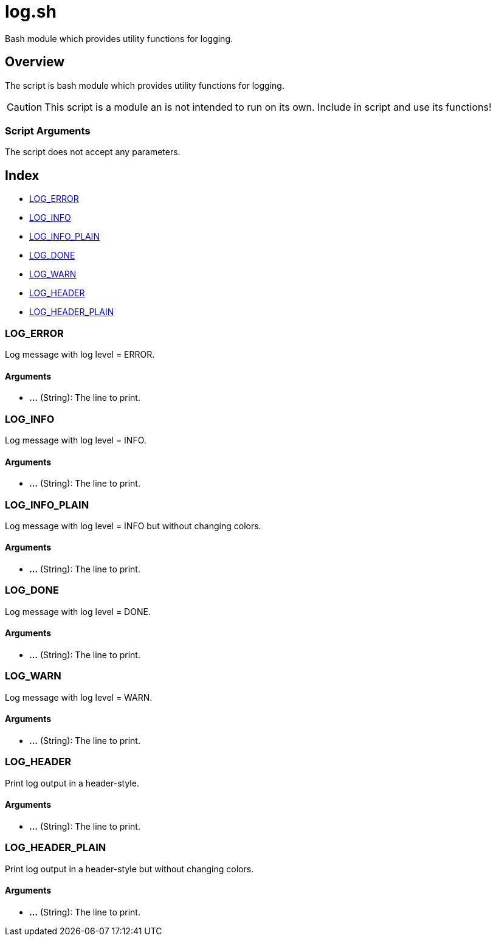 = log.sh

// +-----------------------------------------------+
// |                                               |
// |    DO NOT EDIT HERE !!!!!                     |
// |                                               |
// |    File is auto-generated by pipline.         |
// |    Contents are based on bash script docs.    |
// |                                               |
// +-----------------------------------------------+


Bash module which provides utility functions for logging.

== Overview

The script is bash module which provides utility functions for logging.

CAUTION: This script is a module an is not intended to run on its own. Include in script and
use its functions!

=== Script Arguments

The script does not accept any parameters.

== Index

* <<_log_error,LOG_ERROR>>
* <<_log_info,LOG_INFO>>
* <<_log_info_plain,LOG_INFO_PLAIN>>
* <<_log_done,LOG_DONE>>
* <<_log_warn,LOG_WARN>>
* <<_log_header,LOG_HEADER>>
* <<_log_header_plain,LOG_HEADER_PLAIN>>

=== LOG_ERROR

Log message with log level = ERROR.

==== Arguments

* *...* (String): The line to print.

=== LOG_INFO

Log message with log level = INFO.

==== Arguments

* *...* (String): The line to print.

=== LOG_INFO_PLAIN

Log message with log level = INFO but without changing colors.

==== Arguments

* *...* (String): The line to print.

=== LOG_DONE

Log message with log level = DONE.

==== Arguments

* *...* (String): The line to print.

=== LOG_WARN

Log message with log level = WARN.

==== Arguments

* *...* (String): The line to print.

=== LOG_HEADER

Print log output in a header-style.

==== Arguments

* *...* (String): The line to print.

=== LOG_HEADER_PLAIN

Print log output in a header-style but without changing colors.

==== Arguments

* *...* (String): The line to print.
